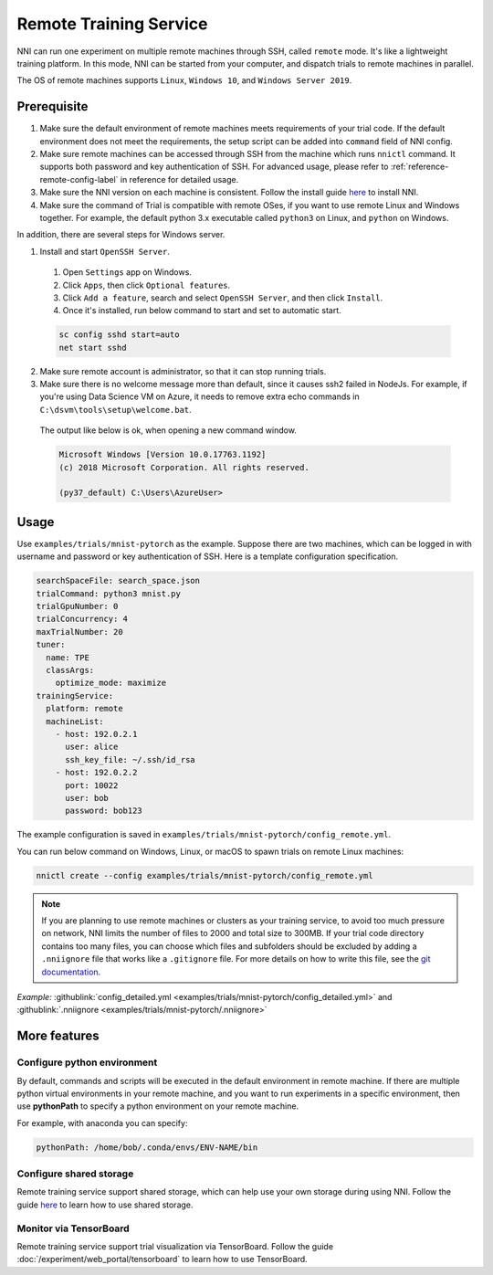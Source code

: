 Remote Training Service
=======================

NNI can run one experiment on multiple remote machines through SSH, called ``remote`` mode. It's like a lightweight training platform. In this mode, NNI can be started from your computer, and dispatch trials to remote machines in parallel.

The OS of remote machines supports ``Linux``\ , ``Windows 10``\ , and ``Windows Server 2019``.

Prerequisite
------------


1. Make sure the default environment of remote machines meets requirements of your trial code. If the default environment does not meet the requirements, the setup script can be added into ``command`` field of NNI config.

2. Make sure remote machines can be accessed through SSH from the machine which runs ``nnictl`` command. It supports both password and key authentication of SSH. For advanced usage, please refer to :ref:`reference-remote-config-label` in reference for detailed usage.

3. Make sure the NNI version on each machine is consistent. Follow the install guide `here <../Tutorial/QuickStart.rst>`__ to install NNI.

4. Make sure the command of Trial is compatible with remote OSes, if you want to use remote Linux and Windows together. For example, the default python 3.x executable called ``python3`` on Linux, and ``python`` on Windows.

In addition, there are several steps for Windows server.

1. Install and start ``OpenSSH Server``.

  1) Open ``Settings`` app on Windows.

  2) Click ``Apps``\ , then click ``Optional features``.

  3) Click ``Add a feature``\ , search and select ``OpenSSH Server``\ , and then click ``Install``.

  4) Once it's installed, run below command to start and set to automatic start.

  .. code-block:: bat

      sc config sshd start=auto
      net start sshd

2. Make sure remote account is administrator, so that it can stop running trials.

3. Make sure there is no welcome message more than default, since it causes ssh2 failed in NodeJs. For example, if you're using Data Science VM on Azure, it needs to remove extra echo commands in ``C:\dsvm\tools\setup\welcome.bat``.

  The output like below is ok, when opening a new command window.

  .. code-block:: text

     Microsoft Windows [Version 10.0.17763.1192]
     (c) 2018 Microsoft Corporation. All rights reserved.

     (py37_default) C:\Users\AzureUser>

Usage
-----

Use ``examples/trials/mnist-pytorch`` as the example. Suppose there are two machines, which can be logged in with username and password or key authentication of SSH. Here is a template configuration specification.

.. code-block:: yaml

   searchSpaceFile: search_space.json
   trialCommand: python3 mnist.py
   trialGpuNumber: 0
   trialConcurrency: 4
   maxTrialNumber: 20
   tuner:
     name: TPE
     classArgs:
       optimize_mode: maximize
   trainingService:
     platform: remote
     machineList:
       - host: 192.0.2.1
         user: alice
         ssh_key_file: ~/.ssh/id_rsa
       - host: 192.0.2.2
         port: 10022
         user: bob
         password: bob123

The example configuration is saved in ``examples/trials/mnist-pytorch/config_remote.yml``.

You can run below command on Windows, Linux, or macOS to spawn trials on remote Linux machines:

.. code-block:: bash

   nnictl create --config examples/trials/mnist-pytorch/config_remote.yml


.. _nniignore:

.. Note:: If you are planning to use remote machines or clusters as your training service, to avoid too much pressure on network, NNI limits the number of files to 2000 and total size to 300MB. If your trial code directory contains too many files, you can choose which files and subfolders should be excluded by adding a ``.nniignore`` file that works like a ``.gitignore`` file. For more details on how to write this file, see the `git documentation <https://git-scm.com/docs/gitignore#_pattern_format>`__.

*Example:* :githublink:`config_detailed.yml <examples/trials/mnist-pytorch/config_detailed.yml>` and :githublink:`.nniignore <examples/trials/mnist-pytorch/.nniignore>`

More features
-------------

Configure python environment
^^^^^^^^^^^^^^^^^^^^^^^^^^^^

By default, commands and scripts will be executed in the default environment in remote machine. If there are multiple python virtual environments in your remote machine, and you want to run experiments in a specific environment, then use **pythonPath** to specify a python environment on your remote machine. 

For example, with anaconda you can specify:

.. code-block:: yaml

   pythonPath: /home/bob/.conda/envs/ENV-NAME/bin

Configure shared storage
^^^^^^^^^^^^^^^^^^^^^^^^^^^

Remote training service support shared storage, which can help use your own storage during using NNI. Follow the guide `here <./shared_storage.rst>`__ to learn how to use shared storage.

Monitor via TensorBoard
^^^^^^^^^^^^^^^^^^^^^^^

Remote training service support trial visualization via TensorBoard. Follow the guide :doc:`/experiment/web_portal/tensorboard` to learn how to use TensorBoard.
